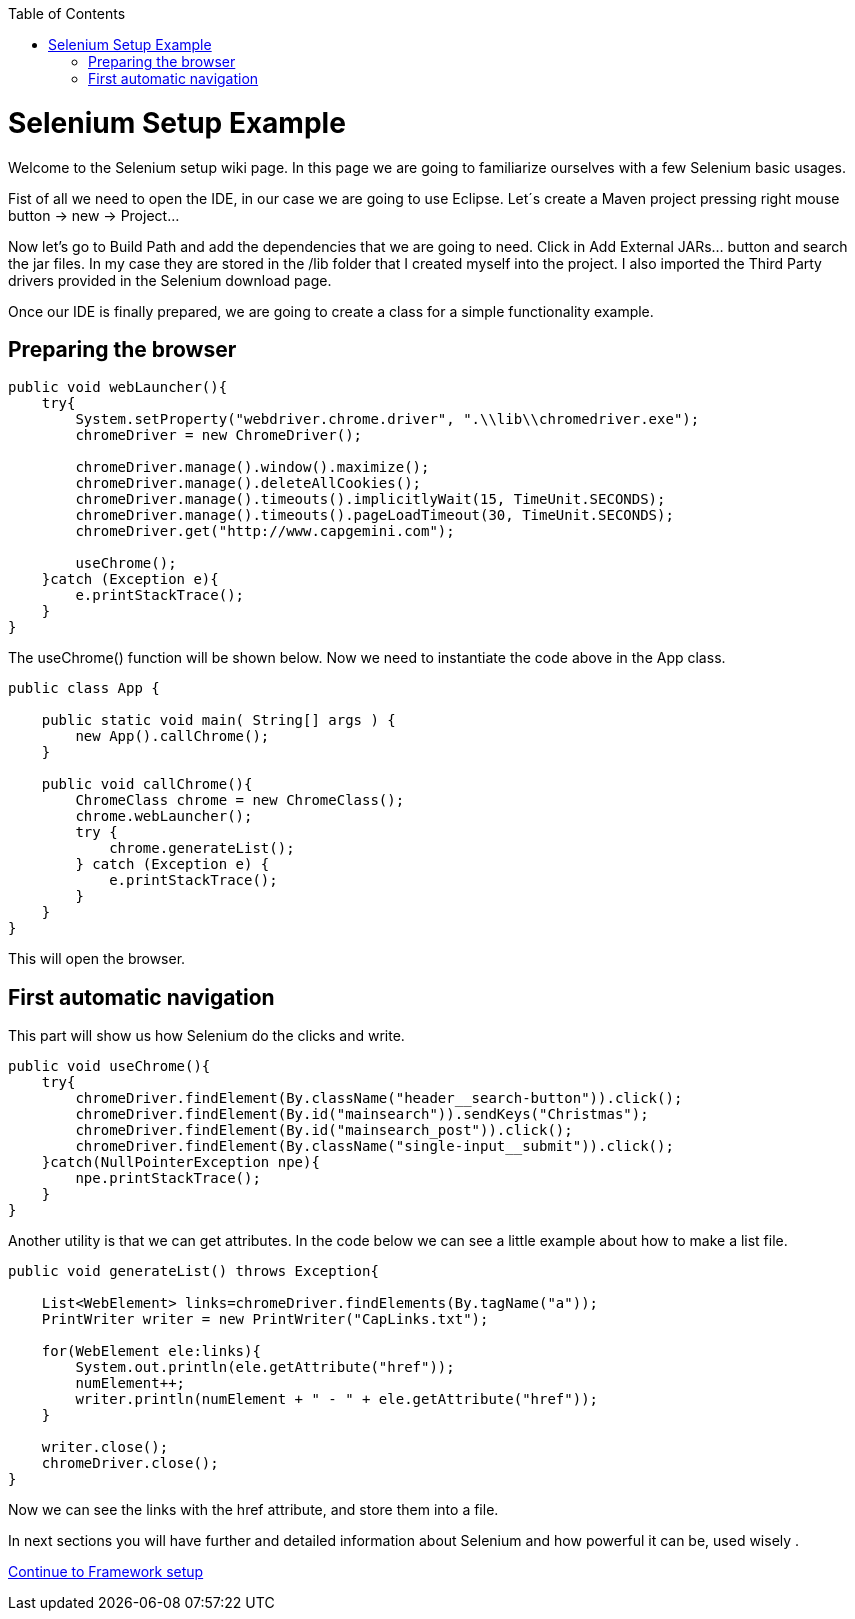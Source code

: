 
:toc: macro
toc::[]
:idprefix:
:idseparator: -

= Selenium Setup Example
[%hardbreaks]
Welcome to the Selenium setup wiki page. In this page we are going to familiarize ourselves with a few Selenium basic usages. 

Fist of all we need to open the IDE, in our case we are going to use Eclipse. Let´s create a Maven project pressing right mouse button -> new -> Project...

Now let’s go to Build Path and add the dependencies that we are going to need. Click in Add External JARs… button and search the jar files. In my case they are stored in the /lib folder that I created myself into the project. I also imported the Third Party drivers provided in the Selenium download page.

Once our IDE is finally prepared, we are going to create a class for a simple functionality example.

## Preparing the browser 
----
public void webLauncher(){
    try{
	System.setProperty("webdriver.chrome.driver", ".\\lib\\chromedriver.exe");
	chromeDriver = new ChromeDriver();
	
	chromeDriver.manage().window().maximize();
	chromeDriver.manage().deleteAllCookies();
	chromeDriver.manage().timeouts().implicitlyWait(15, TimeUnit.SECONDS);
	chromeDriver.manage().timeouts().pageLoadTimeout(30, TimeUnit.SECONDS);
	chromeDriver.get("http://www.capgemini.com");
	
	useChrome();
    }catch (Exception e){
	e.printStackTrace();
    }
}
----
The useChrome() function will be shown below. Now we need to instantiate the code above in the App class. 
----
public class App {

    public static void main( String[] args ) {
        new App().callChrome();
    }

    public void callChrome(){
        ChromeClass chrome = new ChromeClass();
        chrome.webLauncher();
	try {
	    chrome.generateList();
        } catch (Exception e) {
 	    e.printStackTrace();
	}
    }
}
----
This will open the browser.

## First automatic navigation

This part will show us how Selenium do the clicks and write.
----
public void useChrome(){
    try{
	chromeDriver.findElement(By.className("header__search-button")).click();
	chromeDriver.findElement(By.id("mainsearch")).sendKeys("Christmas");
	chromeDriver.findElement(By.id("mainsearch_post")).click();
	chromeDriver.findElement(By.className("single-input__submit")).click();	
    }catch(NullPointerException npe){
	npe.printStackTrace();
    }
}
----
Another utility is that we can get attributes. In the code below we can see a little example about how to make a list file.
----
public void generateList() throws Exception{
		
    List<WebElement> links=chromeDriver.findElements(By.tagName("a"));
    PrintWriter writer = new PrintWriter("CapLinks.txt");

    for(WebElement ele:links){
        System.out.println(ele.getAttribute("href"));
        numElement++;
        writer.println(numElement + " - " + ele.getAttribute("href"));
    } 
		
    writer.close();
    chromeDriver.close();
}
----
Now we can see the links with the href attribute, and store them into a file.

In next sections you will have further and detailed information about Selenium and how powerful it can be, used wisely .

https://github.com/devonfw/devonfw-testing/wiki/framework-setup[Continue to Framework setup]